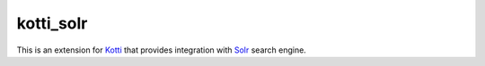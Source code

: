 ==========
kotti_solr
==========

This is an extension for `Kotti`_ that provides integration with
`Solr`_ search engine.


.. _Kotti: http://pypi.python.org/pypi/Kotti
.. _Solr: http://lucene.apache.org/solr/
